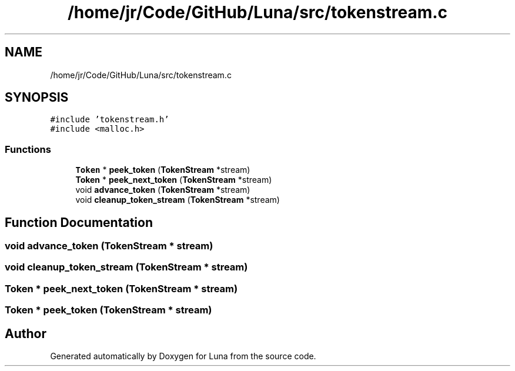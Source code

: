 .TH "/home/jr/Code/GitHub/Luna/src/tokenstream.c" 3 "Tue Apr 11 2023" "Version 0.0.1" "Luna" \" -*- nroff -*-
.ad l
.nh
.SH NAME
/home/jr/Code/GitHub/Luna/src/tokenstream.c
.SH SYNOPSIS
.br
.PP
\fC#include 'tokenstream\&.h'\fP
.br
\fC#include <malloc\&.h>\fP
.br

.SS "Functions"

.in +1c
.ti -1c
.RI "\fBToken\fP * \fBpeek_token\fP (\fBTokenStream\fP *stream)"
.br
.ti -1c
.RI "\fBToken\fP * \fBpeek_next_token\fP (\fBTokenStream\fP *stream)"
.br
.ti -1c
.RI "void \fBadvance_token\fP (\fBTokenStream\fP *stream)"
.br
.ti -1c
.RI "void \fBcleanup_token_stream\fP (\fBTokenStream\fP *stream)"
.br
.in -1c
.SH "Function Documentation"
.PP 
.SS "void advance_token (\fBTokenStream\fP * stream)"

.SS "void cleanup_token_stream (\fBTokenStream\fP * stream)"

.SS "\fBToken\fP * peek_next_token (\fBTokenStream\fP * stream)"

.SS "\fBToken\fP * peek_token (\fBTokenStream\fP * stream)"

.SH "Author"
.PP 
Generated automatically by Doxygen for Luna from the source code\&.
